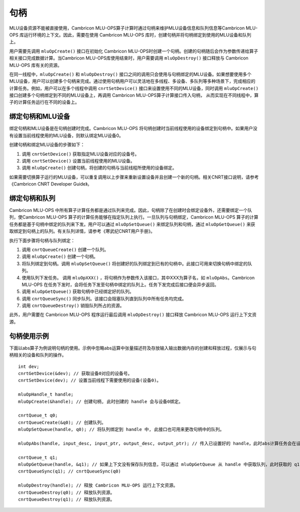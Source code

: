 .. _句柄:

句柄
=================

MLU设备资源不能被直接使用，Cambricon MLU-OPS算子计算时通过句柄来维护MLU设备信息和队列信息等Cambricon MLU-OPS 库运行环境的上下文。因此，需要在使用 Cambricon MLU-OPS 库时，创建句柄并将句柄绑定到使用的MLU设备和队列上。

用户需要先调用 ``mluOpCreate()`` 接口在初始化 Cambricon MLU-OPS时创建一个句柄。创建的句柄随后会作为参数传递给算子相关接口完成数据计算。当Cambricon MLU-OPS库使用结束时，用户需要调用 ``mluOpDestroy()`` 接口释放与 Cambricon MLU-OPS 库有关的资源。

在同一线程中，``mluOpCreate()`` 和 ``mluOpDestroy()`` 接口之间的调用只会使用与句柄绑定的MLU设备。如果想要使用多个MLU设备，用户可以创建多个句柄来完成。通过使用句柄用户可以灵活地在多线程、多设备、多队列等多种场景下，完成相应的计算任务。例如，用户可以在多个线程中调用 ``cnrtSetDevice()`` 接口来设置使用不同的MLU设备，同时调用 ``mluOpCreate()`` 接口创建多个句柄绑定到不同的MLU设备上，再调用 Cambricon MLU-OPS算子计算接口传入句柄， 从而实现在不同线程中，算子的计算任务运行在不同的设备上。

绑定句柄和MLU设备
-------------------

绑定句柄和MLU设备是在句柄创建时完成。Cambricon MLU-OPS 将句柄创建时当前线程使用的设备绑定到句柄中。如果用户没有设置当前线程使用的MLU设备，则默认绑定MLU设备0。

创建句柄和绑定MLU设备的步骤如下：

1. 调用 ``cnrtGetDevice()`` 获取指定MLU设备对应的设备号。
#. 调用 ``cnrtSetDevice()`` 设置当前线程使用的MLU设备。
#. 调用 ``mluOpCreate()`` 创建句柄，将创建的句柄与当前线程所使用的设备绑定。

如果需要切换算子运行的MLU设备，可以重复调用以上步骤来重新设置设备并且创建一个新的句柄。相关CNRT接口说明，请参考《Cambricon CNRT Developer Guide》。

绑定句柄和队列
----------------

Cambricon MLU-OPS 中所有算子计算任务都是通过队列来完成。因此，句柄除了在创建时会绑定设备外，还需要绑定一个队列，使Cambricon MLU-OPS 算子的计算任务能够在指定队列上执行。一旦队列与句柄绑定，Cambricon MLU-OPS 算子的计算任务都是基于句柄中绑定的队列来下发。用户可以通过 ``mluOpSetQueue()`` 来绑定队列和句柄，通过 ``mluOpGetQueue()`` 来获取绑定到句柄上的队列。有关队列详情，请参考《寒武纪CNRT用户手册》。

执行下面步骤将句柄与队列绑定：

1. 调用 ``cnrtQueueCreate()`` 创建一个队列。

#. 调用 ``mluOpCreate()`` 创建一个句柄。

#. 将队列绑定到句柄。调用 ``mluOpSetQueue()`` 将创建好的队列绑定到已有的句柄中。此接口可用来切换句柄中绑定的队列。

#. 使用队列下发任务。 调用 ``mluOpXXX()`` ，将句柄作为参数传入该接口，其中XXX为算子名，如 ``mluOpAbs``。Cambricon MLU-OPS 在任务下发时，会将任务下发至句柄中绑定的队列上。任务下发完成后接口便会异步返回。

#. 调用 ``mluOpGetQueue()`` 获取句柄中已经绑定好的队列。

#. 调用 ``cnrtQueueSync()`` 同步队列。该接口会阻塞队列直到队列中所有任务均完成。

#. 调用 ``cnrtQueueDestroy()`` 销毁队列所占的资源。

此外，用户需要在 Cambricon MLU-OPS 程序运行最后调用 ``mluOpDestroy()`` 接口释放 Cambricon MLU-OPS 运行上下文资源。

句柄使用示例
-------------

下面以abs算子为例说明句柄的使用。示例中忽略abs运算中张量描述符及存放输入输出数据内存的创建和释放过程，仅展示与句柄相关的设备和队列的操作。

::

	int dev;
	cnrtGetDevice(&dev); // 获取设备0对应的设备号。
	cnrtSetDevice(dev); // 设置当前线程下需要使用的设备(设备0)。

	mluOpHandle_t handle;
	mluOpCreate(&handle); // 创建句柄, 此时创建的 handle 会与设备0绑定。

	cnrtQueue_t q0;
	cnrtQueueCreate(&q0); // 创建队列。
	mluOpSetQueue(handle, q0); // 将队列绑定到 handle 中, 此接口也可用来更改句柄中的队列。

	mluOpAbs(handle, input_desc, input_ptr, output_desc, output_ptr); // 传入已设置好的 handle，此时abs计算任务会在设备0上的 queue 0上运行。

	cnrtQueue_t q1;
	mluOpGetQueue(handle, &q1); // 如果上下文没有保存队列信息，可以通过 mluOpGetQueue 从 handle 中获取队列，此时获取的 q1 与 q0 相等。
	cnrtQueueSync(q1); // cnrtQueueSync(q0)
	
	mluOpDestroy(handle); // 释放 Cambricon MLU-OPS 运行上下文资源。
	cnrtQueueDestroy(q0); // 释放队列资源。
	cnrtQueueDestroy(q1); // 释放队列资源。


